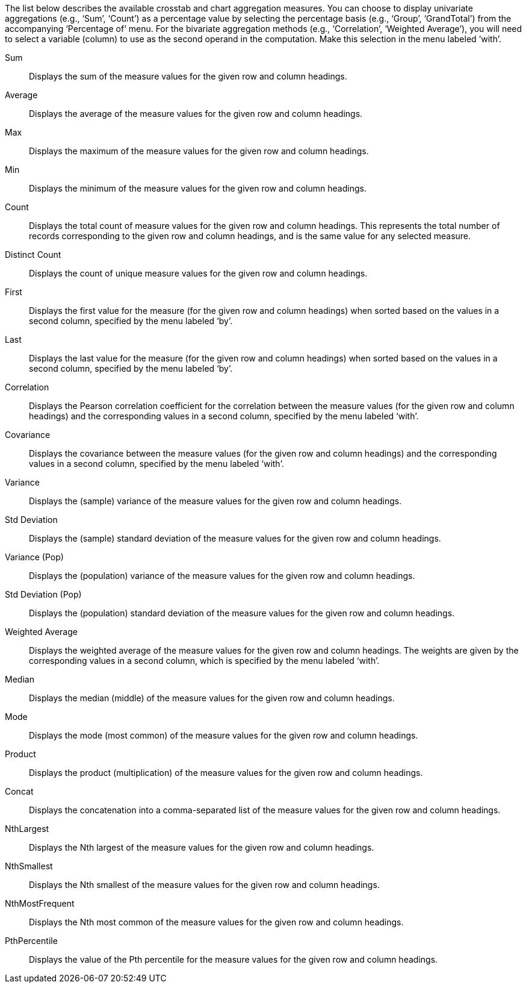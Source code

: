 
The list below describes the available crosstab and chart aggregation measures. You can choose to display univariate aggregations (e.g., ‘Sum’, ‘Count’) as a percentage value by selecting the percentage basis (e.g., ‘Group’, ‘GrandTotal’) from the accompanying ‘Percentage of’ menu. For the bivariate aggregation methods (e.g., ‘Correlation’, ‘Weighted Average’), you will need to select a variable (column) to use as the second operand in the computation. Make this selection in the menu labeled ‘with’.

Sum:: Displays the sum of the measure values for the given row and column headings.
Average:: Displays the average of the measure values for the given row and column headings.
Max:: Displays the maximum of the measure values for the given row and column headings.
Min:: Displays the minimum of the measure values for the given row and column headings.
Count:: Displays the total count of measure values for the given row and column headings. This represents the total number of records corresponding to the given row and column headings, and is the same value for any selected measure.
Distinct Count:: Displays the count of unique measure values for the given row and column headings.
First:: Displays the first value for the measure (for the given row and column headings) when sorted based on the values in a second column, specified by the menu labeled ‘by’.
Last:: Displays the last value for the measure (for the given row and column headings) when sorted based on the values in a second column, specified by the menu labeled ‘by’.
Correlation:: Displays the Pearson correlation coefficient for the correlation between the measure values (for the given row and column headings) and the corresponding values in a second column, specified by the menu labeled ‘with’.
Covariance:: Displays the covariance between the measure values (for the given row and column headings) and the corresponding values in a second column, specified by the menu labeled ‘with’.
Variance:: Displays the (sample) variance of the measure values for the given row and column headings.
Std Deviation:: Displays the (sample) standard deviation of the measure values for the given row and column headings.
Variance (Pop):: Displays the (population) variance of the measure values for the given row and column headings.
Std Deviation (Pop):: Displays the (population) standard deviation of the measure values for the given row and column headings.
Weighted Average:: Displays the weighted average of the measure values for the given row and column headings. The weights are given by the corresponding values in a second column, which is specified by the menu labeled ‘with’.
Median:: Displays the median (middle) of the measure values for the given row and column headings.
Mode::
Displays the mode (most common) of the measure values for the given row and column headings.
Product::
Displays the product (multiplication) of the measure values for the given row and column headings.
Concat:: Displays the concatenation into a comma-separated list of the measure values for the given row and column headings.
NthLargest:: Displays the Nth largest of the measure values for the given row and column headings.
NthSmallest:: Displays the Nth smallest of the measure values for the given row and column headings.
NthMostFrequent:: Displays the Nth most common of the measure values for the given row and column headings.
PthPercentile:: Displays the value of the Pth percentile for the measure values for the given row and column headings.